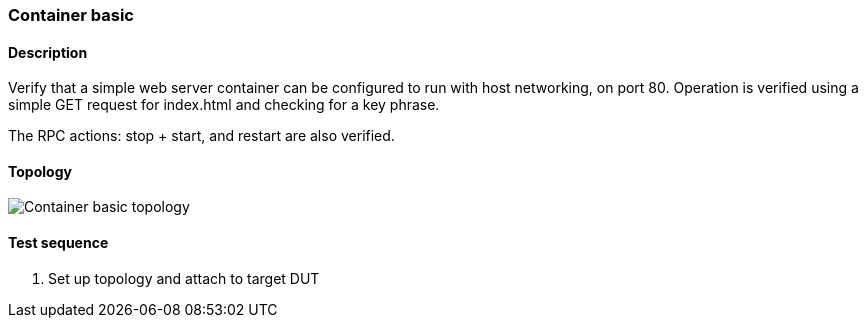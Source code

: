 === Container basic
==== Description
Verify that a simple web server container can be configured to run
with host networking, on port 80.  Operation is verified using a
simple GET request for index.html and checking for a key phrase.

The RPC actions: stop + start, and restart are also verified.

==== Topology
ifdef::topdoc[]
image::/home/lazzer/Documents/addiva/infix/test/case/infix_containers/container_basic/topology.png[Container basic topology]

endif::topdoc[]
ifndef::topdoc[]
ifdef::testgroup[]
image::lazzer/Documents/addiva/infix/test/case/infix_containers/container_basic/topology.png[Container basic topology]

endif::testgroup[]
ifndef::testgroup[]
image::topology.png[Container basic topology]

endif::testgroup[]
endif::topdoc[]
==== Test sequence
. Set up topology and attach to target DUT


<<<

